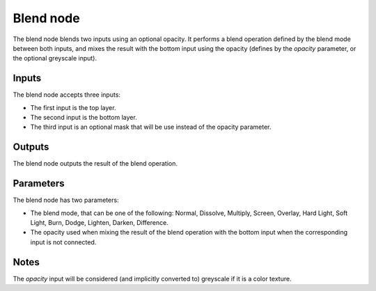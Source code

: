 Blend node
~~~~~~~~~~

The blend node blends two inputs using an optional opacity. It performs a blend operation
defined by the blend mode between both inputs, and mixes the result with the bottom input
using the opacity (defines by the *opacity* parameter, or the optional greyscale input).

.. image:: images/node_blend.png

Inputs
++++++

The blend node accepts three inputs:

* The first input is the top layer.

* The second input is the bottom layer.

* The third input is an optional mask that will be use instead of the opacity parameter.

Outputs
+++++++

The blend node outputs the result of the blend operation.

Parameters
++++++++++

The blend node has two parameters:

* The blend mode, that can be one of the following: Normal, Dissolve, Multiply, Screen,
  Overlay, Hard Light, Soft Light, Burn, Dodge, Lighten, Darken, Difference.

* The opacity used when mixing the result of the blend operation with the bottom input
  when the corresponding input is not connected.

Notes
+++++

The *opacity* input will be considered (and implicitly converted to) greyscale if it is a color texture.